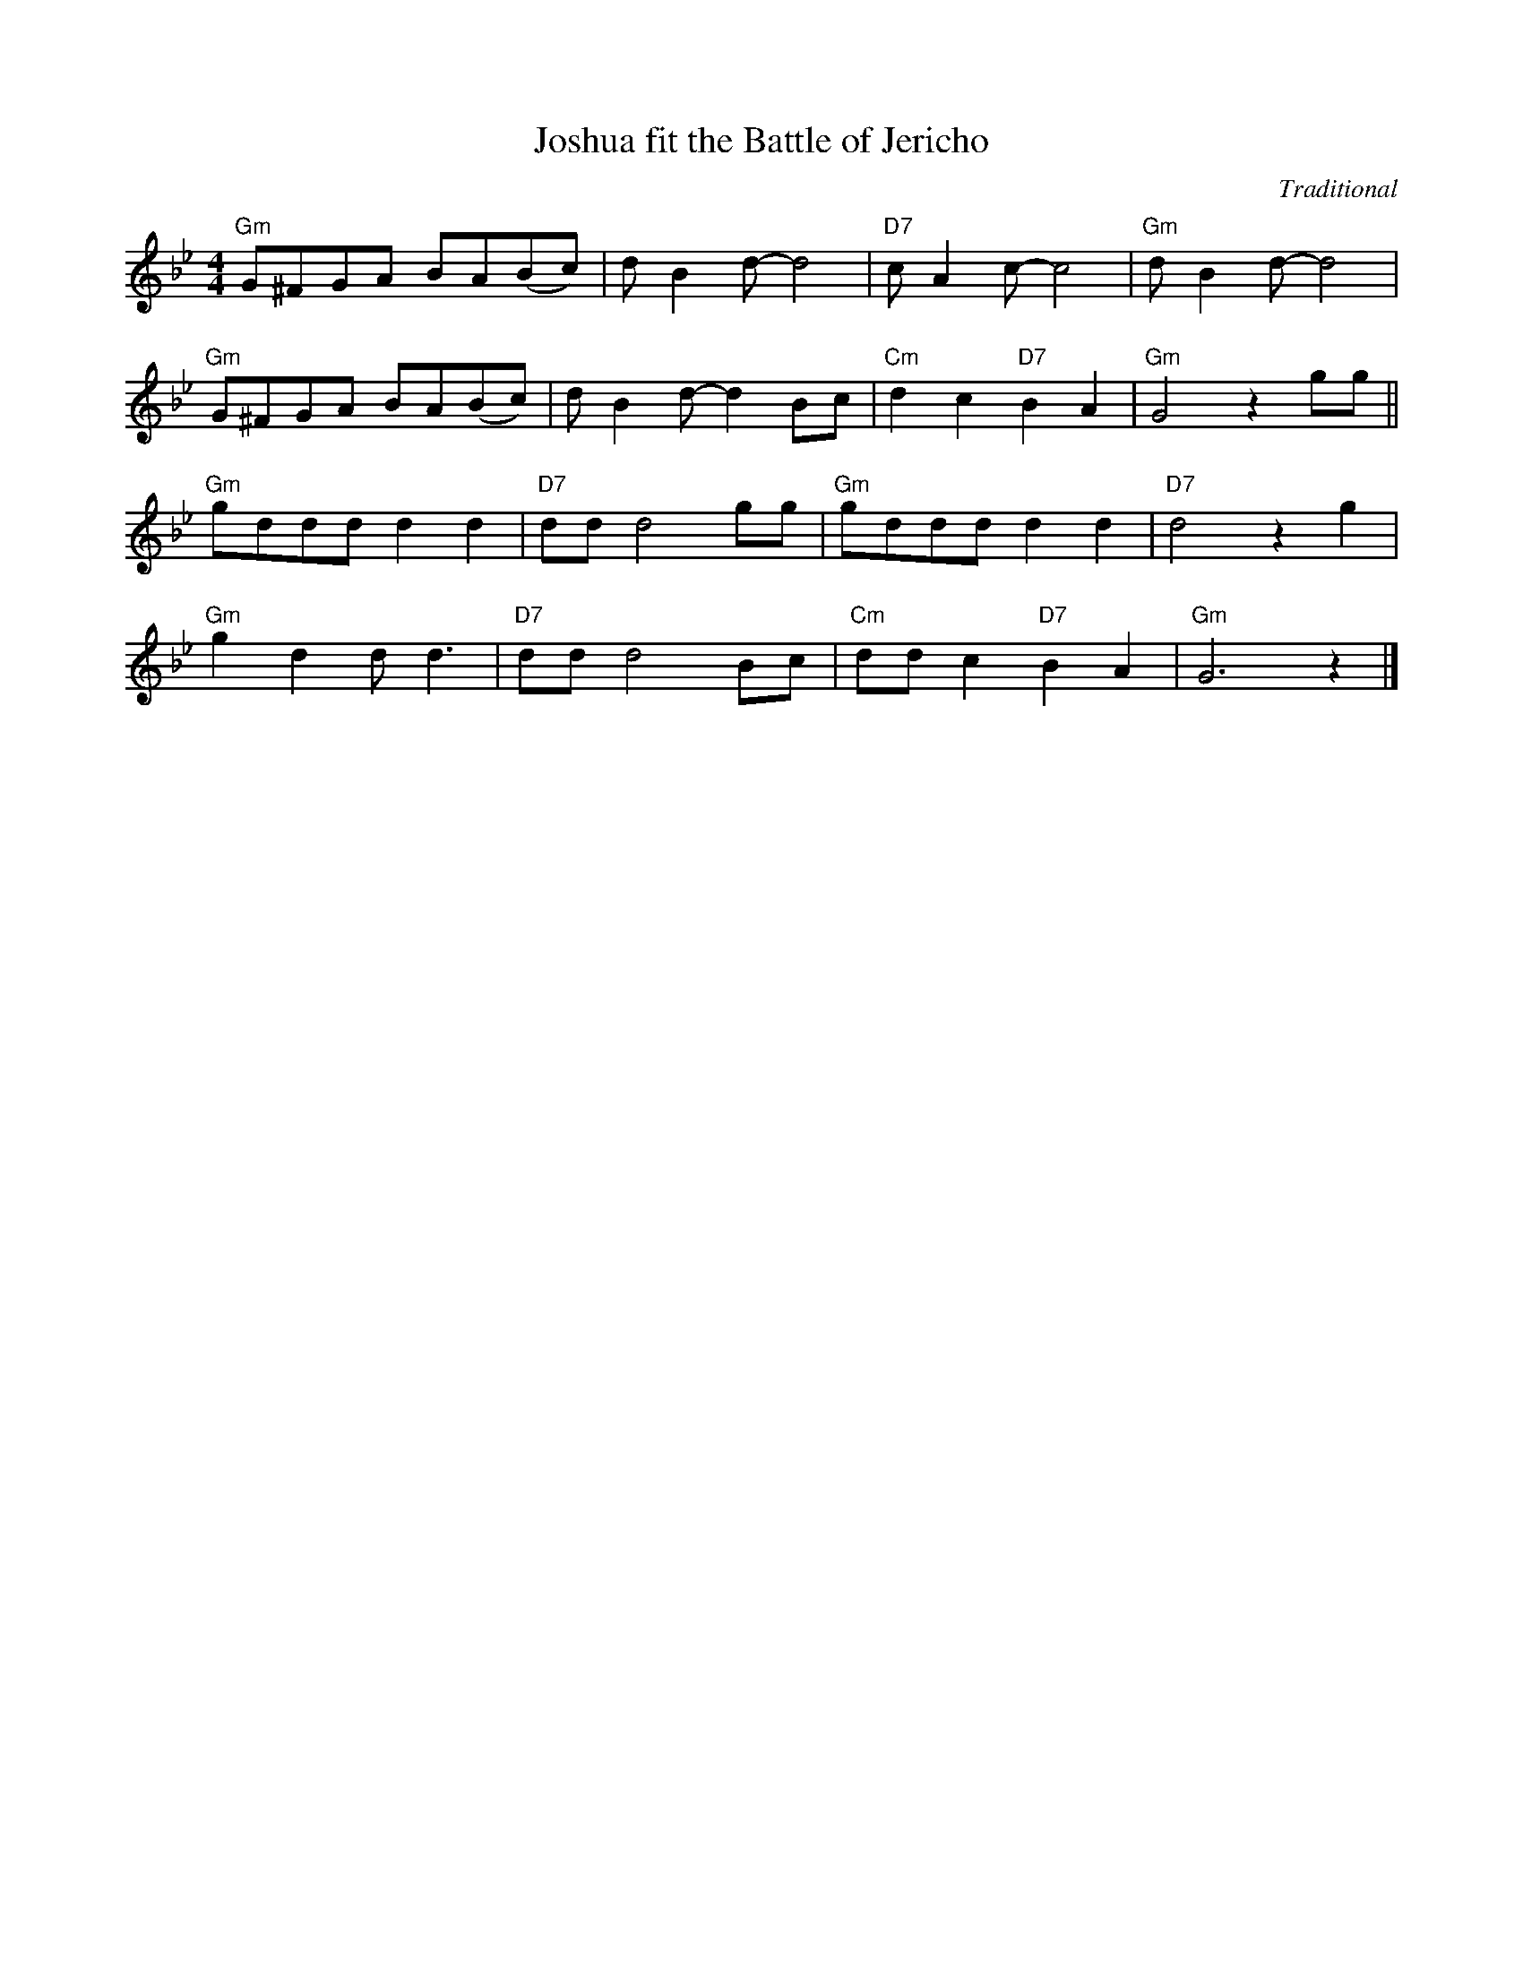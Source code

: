 X:1
T:Joshua fit the Battle of Jericho
C:Traditional
F:https://youtu.be/JTlwNwcUzpU?si=oHdTl-I97zzpw7LI
M:4/4
L:1/8
K:Gm
"Gm" G^FGA BA(Bc) | dB2 d-d4 | "D7" c A2 c-c4 | "Gm"d B2 d-d4 |
"Gm" G^FGA BA(Bc) | dB2 d-d2 Bc | "Cm" d2 c2 "D7" B2A2 | "Gm" G4 z2 gg ||
"Gm" gddd d2 d2 | "D7" dd d4 gg | "Gm" gddd d2 d2 | "D7" d4 z2 g2 |
"Gm" g2 d2 d d3 | "D7" dd d4 Bc | "Cm" dd c2 "D7" B2 A2 | "Gm" G6 z2 |]